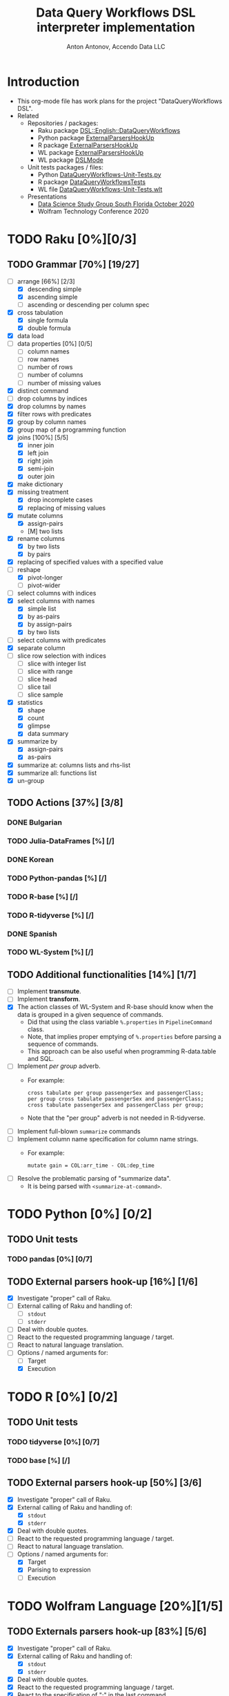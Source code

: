 #+TITLE: Data Query Workflows DSL interpreter implementation
#+AUTHOR: Anton Antonov, Accendo Data LLC
#+EMAIL: antononcube@posteo.net
#+TODO: TODO ONGOING MAYBE | DONE CANCELED 
#+OPTIONS: toc:1 num:0

* Introduction
- This org-mode file has work plans for the project "DataQueryWorkflows DSL".
- Related
  - Repositories / packages:
    - Raku package [[https://github.com/antononcube/Raku-DSL-English-DataQueryWorkflows][DSL::English::DataQueryWorkflows]]
    - Python package [[https://github.com/antononcube/ConversationalAgents/tree/master/Packages/Python/ExternalParsersHookUpApp][ExternalParsersHookUp]]
    - R package [[https://github.com/antononcube/ConversationalAgents/tree/master/Packages/R/ExternalParsersHookUp][ExternalParsersHookUp]]
    - WL package [[https://github.com/antononcube/ConversationalAgents/blob/master/Packages/WL/ExternalParsersHookup.m][ExternalParsersHookUp]]
    - WL package [[https://github.com/antononcube/ConversationalAgents/blob/master/Packages/WL/DSLMode.m][DSLMode]]
  - Unit tests packages / files:
    - Python [[https://github.com/antononcube/ConversationalAgents/blob/master/UnitTests/Python/DataQueryWorkflows-Unit-Tests.py][DataQueryWorkflows-Unit-Tests.py]]
    - R package [[https://github.com/antononcube/R-packages/tree/master/DataQueryWorkflowsTests][DataQueryWorkflowsTests]]
    - WL file [[https://github.com/antononcube/ConversationalAgents/blob/master/UnitTests/WL/DataQueryWorkflows-Unit-Tests.wlt][DataQueryWorkflows-Unit-Tests.wlt]]
  - Presentations
    - [[https://github.com/antononcube/SimplifiedMachineLearningWorkflows-book/tree/master/R/DataScienceStudyGroup-SouthFL-Meetup-October-2020][Data Science Study Group South Florida October 2020]] 
    - Wolfram Technology Conference 2020
* TODO Raku [0%][0/3]
** TODO Grammar [70%] [19/27]
- [-] arrange [66%] [2/3]
  - [X] descending simple
  - [X] ascending simple
  - [ ] ascending or descending per column spec
- [X] cross tabulation
  - [X] single formula
  - [X] double formula
- [X] data load
- [ ] data properties [0%] [0/5]
  - [ ] column names
  - [ ] row names
  - [ ] number of rows
  - [ ] number of columns
  - [ ] number of missing values
- [X] distinct command
- [ ] drop columns by indices
- [X] drop columns by names
- [X] filter rows with predicates
- [X] group by column names
- [X] group map of a programming function
- [X] joins [100%] [5/5]
  - [X] inner join
  - [X] left join
  - [X] right join
  - [X] semi-join
  - [X] outer join
- [X] make dictionary
- [X] missing treatment
  - [X] drop incomplete cases
  - [X] replacing of missing values
- [X] mutate columns
  - [X] assign-pairs
  - [M] two lists
- [X] rename columns
  - [X] by two lists
  - [X] by pairs
- [X] replacing of specified values with a specified value
- [-] reshape
  - [X] pivot-longer
  - [ ] pivot-wider
- [ ] select columns with indices
- [X] select columns with names
  - [X] simple list
  - [X] by as-pairs 
  - [X] by assign-pairs
  - [X] by two lists 
- [ ] select columns with predicates
- [X] separate column
- [ ] slice row selection with indices 
  - [ ] slice with integer list
  - [ ] slice with range
  - [ ] slice head
  - [ ] slice tail
  - [ ] slice sample
- [X] statistics
  - [X] shape
  - [X] count
  - [X] glimpse
  - [X] data summary
- [X] summarize by
  - [X] assign-pairs
  - [X] as-pairs
- [X] summarize at: columns lists and rhs-list
- [X] summarize all: functions list
- [X] un-group
** TODO Actions [37%] [3/8]
*** DONE Bulgarian
*** TODO Julia-DataFrames [%] [/]
*** DONE Korean
*** TODO Python-pandas [%] [/]
*** TODO R-base [%] [/]
*** TODO R-tidyverse [%] [/]
*** DONE Spanish 
*** TODO WL-System [%] [/]
** TODO Additional functionalities [14%] [1/7]
- [ ] Implement *transmute*.
- [ ] Implement *transform*.
- [X] The action classes of WL-System and R-base should know when the data is grouped in a given
  sequence of commands.
  - Did that using the class variable ~%.properties~ in ~PipelineCommand~ class.
  - Note, that implies proper emptying of ~%.properties~ before
    parsing a sequence of commands.
  - This approach can be also useful when programming R-data.table and SQL.
- [ ] Implement /per group/ adverb.
  - For example:
    : cross tabulate per group passengerSex and passengerClass;
    : per group cross tabulate passengerSex and passengerClass;
    : cross tabulate passengerSex and passengerClass per group;
  - Note that the "per group" adverb is not needed in R-tidyverse.
- [ ] Implement full-blown ~summarize~ commands
- [ ] Implement column name specification for column name strings.
  - For example: 
    : mutate gain = COL:arr_time - COL:dep_time
- [ ] Resolve the problematic parsing of "summarize data".
  - It is being parsed with ~<summarize-at-command>~.
* TODO Python [0%] [0/2]
** TODO Unit tests
*** TODO pandas [0%] [0/7]
** TODO External parsers hook-up [16%] [1/6]
- [X] Investigate "proper" call of Raku.
- [ ] External calling of Raku and handling of:
  - [ ] ~stdout~
  - [ ] ~stderr~
- [ ] Deal with double quotes.
- [ ] React to the requested programming language / target.
- [ ] React to natural language translation.
- [-] Options / named arguments for:
  - [ ] Target
  - [X] Execution
* TODO R [0%] [0/2]
** TODO Unit tests
*** TODO tidyverse [0%] [0/7]

*** TODO base [%] [/]

** TODO External parsers hook-up [50%] [3/6]
- [X] Investigate "proper" call of Raku.
- [X] External calling of Raku and handling of:
  - [X] ~stdout~
  - [X] ~stderr~
- [X] Deal with double quotes.
- [ ] React to the requested programming language / target.
- [ ] React to natural language translation.
- [-] Options / named arguments for:
  - [X] Target
  - [X] Parising to expression
  - [ ] Execution
* TODO Wolfram Language [20%][1/5]
** TODO Externals parsers hook-up [83%] [5/6]
- [X] Investigate "proper" call of Raku.
- [X] External calling of Raku and handling of:
  - [X] ~stdout~
  - [X] ~stderr~
- [X] Deal with double quotes.
- [X] React to the requested programming language / target.
- [X] React to the specification of ";" in the last command.
- [ ] React to natural language translation.
** DONE Unit tests file
- There is dedicated unit test file at GitHub:
  - [[https://github.com/antononcube/ConversationalAgents/blob/master/UnitTests/WL/DataQueryWorkflows-Unit-Tests.wlt][DataQueryWorkflows-Unit-Tests.wlt]]
** TODO Unit tests [25%] [7/27]
- [ ] arrange [0%] [0/3]
  - [ ] descending simple
  - [ ] ascending simple
  - [ ] ascending or descending per column spec
- [X] cross tabulation
  - [X] single formula
  - [X] double formula
- [ ] data load
- [ ] data properties [0%] [0/5]
  - [ ] column names
  - [ ] row names
  - [ ] number of rows
  - [ ] number of columns
  - [ ] number of missing values
- [X] distinct command
  - [X] "delete duplicates"
  - [X] "unique rows"
- [ ] drop columns by indices
- [ ] drop columns by names
- [X] filter rows with predicates
- [ ] group by column names
- [ ] group map of a programming function
- [-] joins [40%] [2/5]
  - [X] inner join
  - [ ] left join
  - [X] right join
  - [ ] semi-join
  - [ ] outer join
- [ ] make dictionary
- [X] missing treatment
  - [X] drop incomplete cases 
  - [X] replacing of missing values
- [X] mutate columns
  - [X] assign-pairs
  - [X] two lists
- [X] rename columns
  - [X] by two lists
  - [X] by pairs
  - [X] rename vs select
- [ ] replacing of specified values with a specified value
- [-] reshape
  - [X] pivot-longer
  - [ ] pivot-wider
- [ ] select columns with indices
- [X] select columns with names
  - [X] simple list
  - [X] by as-pairs 
  - [X] by assign-pairs
  - [X] by two lists 
- [ ] select columns with predicates
- [ ] separate column
- [ ] slice row selection with indices 
  - [ ] slice with integer list
  - [ ] slice with range
  - [ ] slice head
  - [ ] slice tail
  - [ ] slice sample
- [ ] statistics
  - [ ] shape
  - [ ] count
  - [ ] glimpse
  - [ ] data summary
- [ ] summarize by
  - [ ] assign-pairs
  - [ ] as-pairs
- [ ] summarize at: columns lists and rhs-list
- [ ] summarize all: functions list
- [ ] un-group
** TODO DataReshape.m [50%] [1/2]
- It is very hard to not use [[https://github.com/antononcube/MathematicaForPrediction/blob/master/DataReshape.m][DataReshape.m]]:
  - The "one liner" code with built-in functions is hard to:
    - Adapt to the different data reshaping use cases
    - Comprehend
*** DONE Better ~ToLongForm~ [100%] [5/5]
  - [X] Review code
  - [X] Multi-identifier columns
  - [X] More intuitive signatures
  - [X] Options for the arguments
  - [X] Unit tests
*** TODO Better ~ToWideForm~ [66%] [4/6]
  - [X] Review code
  - [X] Multi-identifier columns
  - [X] Remove row-IDs in the result
  - [ ] More intuitive signatures
  - [X] Options for the arguments
  - [ ] Unit tests
** TODO WFR functions [0%] [0/2]
- [ ] ~ToLongForm~ [%] [/]
  - [ ] Write MVP version of the notebook
  - [ ] Submit
  - [ ] Refine
  - [ ] Re-submit
- [ ] ~ToWideForm~ [%] [/]
  - [ ] Write MVP version of the notebook
  - [ ] Submit
  - [ ] Refine
  - [ ] Re-submit
* TODO Documentation [20%] [1/5]
** TODO Data Transformation Workflows project
** TODO DSL principles
** TODO DSL usage guide
** TODO NYC flights data query examples [33%] [1/3]
*** TODO R notebook
*** TODO WL notebook with R code
*** DONE WL notebook with WL code
** DONE Diagrams [100%] [5/5]
- [X] Simple multi-language transformation diagram
- [X] DSLs big picture mind-map
- [X] Invocation in WL notebook
- [X] Invocation in R
- [X] Flowchart of the target Data Query Workflows
